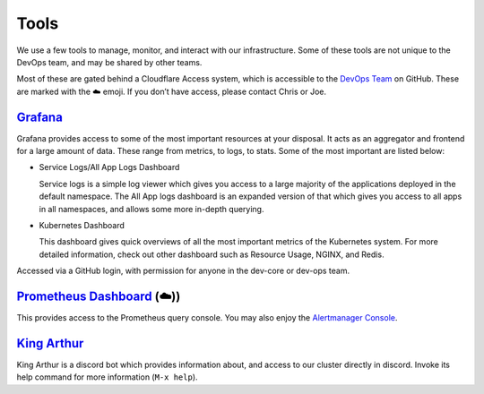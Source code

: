 Tools
=====

We use a few tools to manage, monitor, and interact with our
infrastructure. Some of these tools are not unique to the DevOps team,
and may be shared by other teams.

Most of these are gated behind a Cloudflare Access system, which is
accessible to the `DevOps
Team <https://github.com/orgs/python-discord/teams/devops>`__ on GitHub.
These are marked with the ☁️ emoji. If you don’t have access, please
contact Chris or Joe.

`Grafana <https://grafana.pydis.wtf/>`__
----------------------------------------

Grafana provides access to some of the most important resources at your
disposal. It acts as an aggregator and frontend for a large amount of
data. These range from metrics, to logs, to stats. Some of the most
important are listed below:

-  Service Logs/All App Logs Dashboard

   Service logs is a simple log viewer which gives you access to a large
   majority of the applications deployed in the default namespace. The
   All App logs dashboard is an expanded version of that which gives you
   access to all apps in all namespaces, and allows some more in-depth
   querying.

-  Kubernetes Dashboard

   This dashboard gives quick overviews of all the most important
   metrics of the Kubernetes system. For more detailed information,
   check out other dashboard such as Resource Usage, NGINX, and Redis.

Accessed via a GitHub login, with permission for anyone in the dev-core
or dev-ops team.

`Prometheus Dashboard <https://prometheus.pydis.wtf/>`__ (☁️))
--------------------------------------------------------------

This provides access to the Prometheus query console. You may also enjoy
the `Alertmanager Console <https://alertmanager.pydis.wtf/>`__.

`King Arthur <https://github.com/python-discord/king-arthur/>`__
----------------------------------------------------------------

King Arthur is a discord bot which provides information about, and
access to our cluster directly in discord. Invoke its help command for
more information (``M-x help``).
